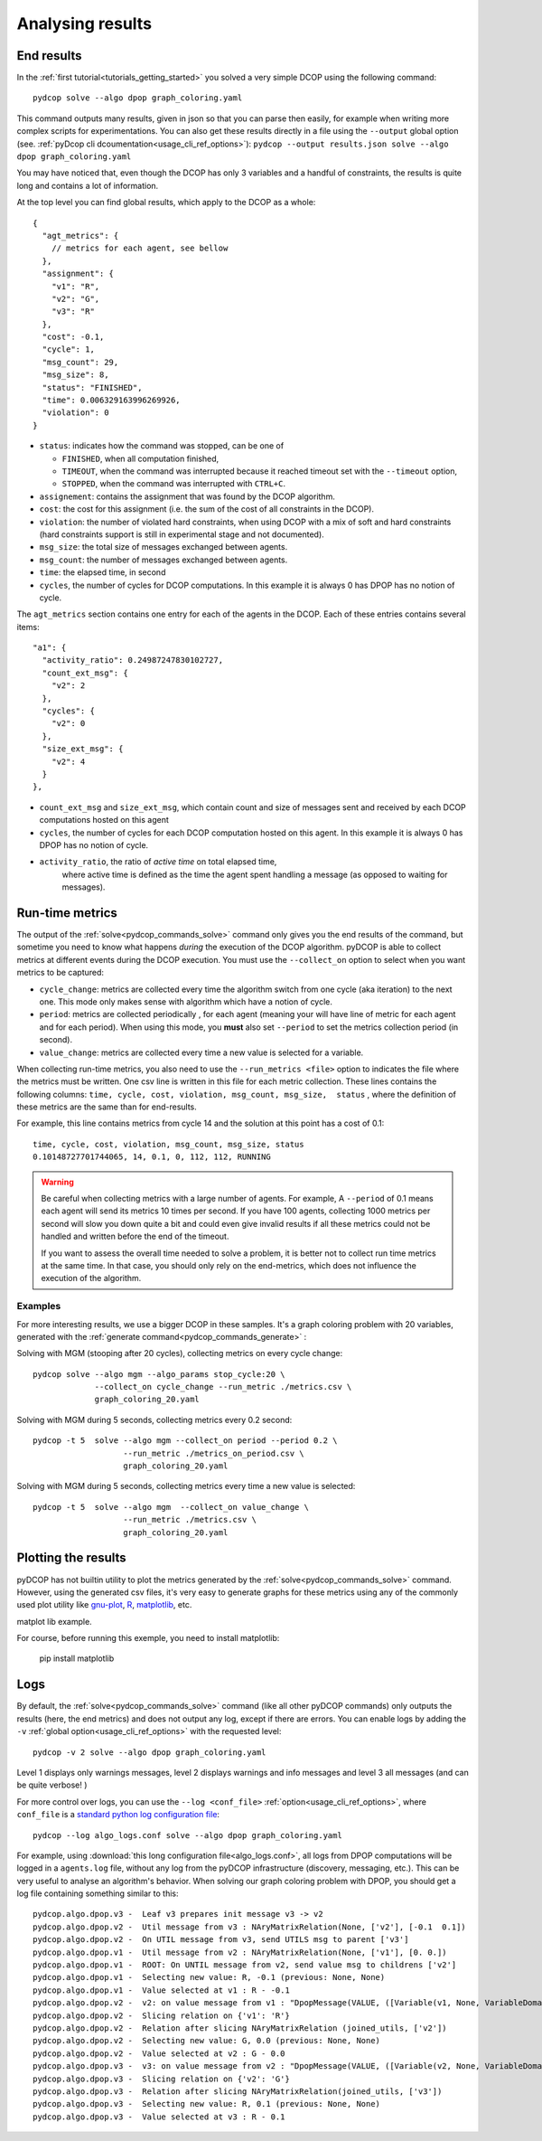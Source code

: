 
.. _tutorials_analysing_results:


Analysing results
=================

End results
-----------

In the :ref:`first tutorial<tutorials_getting_started>` you solved a very
simple DCOP using the following command::

  pydcop solve --algo dpop graph_coloring.yaml

This command outputs many results, given in json so that you can parse then
easily, for example when writing more complex scripts for
experimentations.
You can also get these results directly in a file using the ``--output`` global
option (see. :ref:`pyDcop cli dcoumentation<usage_cli_ref_options>`):
``pydcop --output results.json solve --algo dpop graph_coloring.yaml``

You may have noticed that, even though the DCOP has only 3 variables and a
handful of constraints, the results is quite long and contains a lot of
information.

At the top level you can find global results, which apply to the DCOP as a
whole::

    {
      "agt_metrics": {
        // metrics for each agent, see bellow
      },
      "assignment": {
        "v1": "R",
        "v2": "G",
        "v3": "R"
      },
      "cost": -0.1,
      "cycle": 1,
      "msg_count": 29,
      "msg_size": 8,
      "status": "FINISHED",
      "time": 0.006329163996269926,
      "violation": 0
    }

* ``status``: indicates how the command was stopped, can be one of

  * ``FINISHED``, when all computation finished,
  * ``TIMEOUT``, when the command was interrupted because it reached timeout
    set with the ``--timeout`` option,
  * ``STOPPED``, when the command was interrupted with ``CTRL+C``.

* ``assignement``: contains the assignment that was found by the DCOP
  algorithm.
* ``cost``: the cost for this assignment (i.e. the sum of the cost of all
  constraints in the DCOP).
* ``violation``: the number of violated hard constraints, when using DCOP with a
  mix of soft and hard constraints (hard constraints support is still in
  experimental stage and not documented).
* ``msg_size``: the total size of messages exchanged between agents.
* ``msg_count``: the number of messages exchanged between agents.
* ``time``: the elapsed time, in second
* ``cycles``, the number of cycles for  DCOP computations.
  In this example it is always 0 has DPOP has no notion of cycle.


The ``agt_metrics`` section contains one entry for each of the agents in the
DCOP. Each of these entries contains several items::

    "a1": {
      "activity_ratio": 0.24987247830102727,
      "count_ext_msg": {
        "v2": 2
      },
      "cycles": {
        "v2": 0
      },
      "size_ext_msg": {
        "v2": 4
      }
    },


* ``count_ext_msg`` and ``size_ext_msg``, which contain count and size of
  messages sent and received by each DCOP computations hosted on this agent
* ``cycles``, the number of cycles for each DCOP computation hosted on this
  agent.
  In this example it is always 0 has DPOP has no notion of cycle.
* ``activity_ratio``, the ratio of *active time* on total elapsed time,
   where active time is defined as the time the agent spent handling a
   message (as opposed to waiting for messages).


Run-time metrics
----------------

The output of the :ref:`solve<pydcop_commands_solve>` command only gives you
the end results of the command, but sometime you need to know what happens
*during* the execution of the DCOP algorithm.
pyDCOP is able to collect metrics at different events during the DCOP execution.
You must use the ``--collect_on`` option to select
when you want metrics to be captured:

* ``cycle_change``: metrics are collected every time the algorithm switch
  from one cycle (aka iteration) to the next one.
  This mode only makes sense with algorithm which have a notion of cycle.
* ``period``: metrics are collected periodically , for each agent (meaning
  your will have line of metric for each agent and for each period).
  When using this mode, you **must** also set ``--period`` to set the
  metrics collection period (in second).
* ``value_change``: metrics are collected every time a new value is selected
  for a variable.

When collecting run-time metrics, you also need to use the
``--run_metrics <file>`` option
to indicates the file where the metrics must be written.
One csv line is written in this file for each metric collection.
These lines contains the following columns:
``time, cycle, cost, violation, msg_count, msg_size,  status``
, where the definition of these metrics are the same than for end-results.

For example, this line contains metrics from cycle 14 and the solution at
this point has a cost of 0.1::

  time, cycle, cost, violation, msg_count, msg_size, status
  0.10148727701744065, 14, 0.1, 0, 112, 112, RUNNING


.. warning:: Be careful when collecting metrics with a large number of agents.
  For example, A ``--period`` of 0.1 means
  each agent will send its metrics 10 times per second.
  If you have 100 agents, collecting 1000 metrics per second will slow you
  down quite a bit and could even give invalid results if all these metrics
  could not be handled and written before the end of the timeout.

  If you want to assess the overall time needed to solve a problem,
  it is better not to collect run time metrics at the same time.
  In that case, you should only rely on the end-metrics,
  which does not influence the execution of the algorithm.


Examples
^^^^^^^^

For more interesting results, we use a bigger DCOP in these samples.
It's a graph coloring problem with 20 variables, generated with the
:ref:`generate command<pydcop_commands_generate>` :

Solving with MGM (stooping after 20 cycles), collecting metrics on every cycle
change::

  pydcop solve --algo mgm --algo_params stop_cycle:20 \
               --collect_on cycle_change --run_metric ./metrics.csv \
               graph_coloring_20.yaml

Solving with MGM during 5 seconds, collecting metrics every 0.2 second::

  pydcop -t 5  solve --algo mgm --collect_on period --period 0.2 \
                     --run_metric ./metrics_on_period.csv \
                     graph_coloring_20.yaml

Solving with MGM during 5 seconds, collecting metrics every time a new value
is selected::

  pydcop -t 5  solve --algo mgm  --collect_on value_change \
                     --run_metric ./metrics.csv \
                     graph_coloring_20.yaml


Plotting the results
--------------------

pyDCOP has not builtin utility to plot the metrics generated by the
:ref:`solve<pydcop_commands_solve>` command. However, using the generated
csv files, it's very easy to generate graphs for these metrics using
any of the commonly used plot utility like `gnu-plot <http://gnuplot.info/>`_,
`R <https://www.r-project.org/>`_, `matplotlib <https://matplotlib.org/>`_, etc.

matplot lib example.

For course, before running this exemple, you need to install matplotlib:

  pip install matplotlib



Logs
----

By default, the :ref:`solve<pydcop_commands_solve>` command (like all other
pyDCOP commands) only outputs the results (here, the end metrics) and does
not output any log, except if there are errors.
You can enable  logs by adding the ``-v``
:ref:`global option<usage_cli_ref_options>` with the requested level::

  pydcop -v 2 solve --algo dpop graph_coloring.yaml

Level 1 displays only warnings messages, level 2 displays warnings and info
messages and level 3 all messages (and can be quite verbose! )

For more control over logs, you can use the ``--log <conf_file>``
:ref:`option<usage_cli_ref_options>`, where ``conf_file`` is a
`standard python log configuration file <https://docs
.python.org/3/library/logging.config.html#configuration-file-format>`_::

  pydcop --log algo_logs.conf solve --algo dpop graph_coloring.yaml

For example, using :download:`this long configuration file<algo_logs.conf>`,
all logs from DPOP computations will be logged in a ``agents.log`` file,
without any log from the pyDCOP infrastructure
(discovery, messaging, etc.).
This can be very useful to analyse an algorithm's behavior.
When solving our graph coloring problem with DPOP, you should get a log file
containing something similar to this::


  pydcop.algo.dpop.v3 -  Leaf v3 prepares init message v3 -> v2
  pydcop.algo.dpop.v2 -  Util message from v3 : NAryMatrixRelation(None, ['v2'], [-0.1  0.1])
  pydcop.algo.dpop.v2 -  On UTIL message from v3, send UTILS msg to parent ['v3']
  pydcop.algo.dpop.v1 -  Util message from v2 : NAryMatrixRelation(None, ['v1'], [0. 0.])
  pydcop.algo.dpop.v1 -  ROOT: On UNTIL message from v2, send value msg to childrens ['v2']
  pydcop.algo.dpop.v1 -  Selecting new value: R, -0.1 (previous: None, None)
  pydcop.algo.dpop.v1 -  Value selected at v1 : R - -0.1
  pydcop.algo.dpop.v2 -  v2: on value message from v1 : "DpopMessage(VALUE, ([Variable(v1, None, VariableDomain(colors))], ['R']))"
  pydcop.algo.dpop.v2 -  Slicing relation on {'v1': 'R'}
  pydcop.algo.dpop.v2 -  Relation after slicing NAryMatrixRelation (joined_utils, ['v2'])
  pydcop.algo.dpop.v2 -  Selecting new value: G, 0.0 (previous: None, None)
  pydcop.algo.dpop.v2 -  Value selected at v2 : G - 0.0
  pydcop.algo.dpop.v3 -  v3: on value message from v2 : "DpopMessage(VALUE, ([Variable(v2, None, VariableDomain(colors))], ['G']))"
  pydcop.algo.dpop.v3 -  Slicing relation on {'v2': 'G'}
  pydcop.algo.dpop.v3 -  Relation after slicing NAryMatrixRelation(joined_utils, ['v3'])
  pydcop.algo.dpop.v3 -  Selecting new value: R, 0.1 (previous: None, None)
  pydcop.algo.dpop.v3 -  Value selected at v3 : R - 0.1

